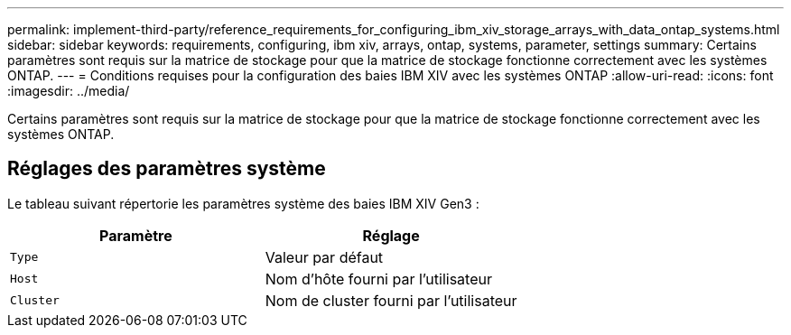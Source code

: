 ---
permalink: implement-third-party/reference_requirements_for_configuring_ibm_xiv_storage_arrays_with_data_ontap_systems.html 
sidebar: sidebar 
keywords: requirements, configuring, ibm xiv, arrays, ontap, systems, parameter, settings 
summary: Certains paramètres sont requis sur la matrice de stockage pour que la matrice de stockage fonctionne correctement avec les systèmes ONTAP. 
---
= Conditions requises pour la configuration des baies IBM XIV avec les systèmes ONTAP
:allow-uri-read: 
:icons: font
:imagesdir: ../media/


[role="lead"]
Certains paramètres sont requis sur la matrice de stockage pour que la matrice de stockage fonctionne correctement avec les systèmes ONTAP.



== Réglages des paramètres système

Le tableau suivant répertorie les paramètres système des baies IBM XIV Gen3 :

|===
| Paramètre | Réglage 


 a| 
`Type`
 a| 
Valeur par défaut



 a| 
`Host`
 a| 
Nom d'hôte fourni par l'utilisateur



 a| 
`Cluster`
 a| 
Nom de cluster fourni par l'utilisateur

|===